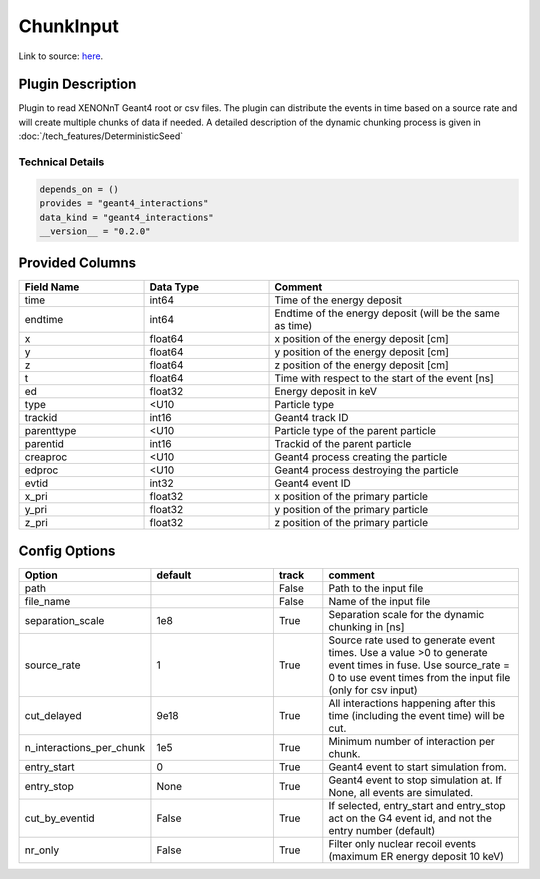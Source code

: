 ==========
ChunkInput
==========

Link to source: `here <https://github.com/XENONnT/fuse/blob/main/fuse/plugins/micro_physics/input.py>`_.

Plugin Description
==================
Plugin to read XENONnT Geant4 root or csv files. The plugin can distribute the events
in time based on a source rate and will create multiple chunks of data if needed.
A detailed description of the dynamic chunking process is given in :doc:`/tech_features/DeterministicSeed`

Technical Details
-----------------

.. code-block:: python

   depends_on = ()
   provides = "geant4_interactions"
   data_kind = "geant4_interactions"
   __version__ = "0.2.0"

Provided Columns
================

.. list-table::
   :widths: 25 25 50
   :header-rows: 1

   * - Field Name
     - Data Type
     - Comment
   * - time
     - int64
     - Time of the energy deposit
   * - endtime
     - int64
     - Endtime of the energy deposit (will be the same as time)
   * - x
     - float64
     - x position of the energy deposit [cm]
   * - y
     - float64
     - y position of the energy deposit [cm]
   * - z
     - float64
     - z position of the energy deposit [cm]
   * - t
     - float64
     - Time with respect to the start of the event [ns]
   * - ed
     - float32
     - Energy deposit in keV
   * - type
     - <U10
     - Particle type 
   * - trackid
     - int16
     - Geant4 track ID
   * - parenttype
     - <U10
     - Particle type of the parent particle
   * - parentid
     - int16
     - Trackid of the parent particle
   * - creaproc
     - <U10
     - Geant4 process creating the particle
   * - edproc
     - <U10
     - Geant4 process destroying the particle
   * - evtid
     - int32
     - Geant4 event ID
   * - x_pri
     - float32
     - x position of the primary particle
   * - y_pri
     - float32
     - y position of the primary particle
   * - z_pri
     - float32
     - z position of the primary particle

Config Options
==============

.. list-table::
   :widths: 25 25 10 40
   :header-rows: 1

   * - Option
     - default
     - track
     - comment
   * - path
     - 
     - False
     - Path to the input file
   * - file_name
     - 
     - False
     - Name of the input file
   * - separation_scale
     - 1e8
     - True
     - Separation scale for the dynamic chunking in [ns]
   * - source_rate
     - 1
     - True
     - Source rate used to generate event times. Use a value >0 to generate event times in fuse. Use source_rate = 0 to use event times from the input file (only for csv input)
   * - cut_delayed
     - 9e18
     - True
     - All interactions happening after this time (including the event time) will be cut.
   * - n_interactions_per_chunk
     - 1e5
     - True
     - Minimum number of interaction per chunk.
   * - entry_start
     - 0
     - True
     - Geant4 event to start simulation from. 
   * - entry_stop
     - None
     - True
     - Geant4 event to stop simulation at. If None, all events are simulated.
   * - cut_by_eventid
     - False
     - True
     - If selected, entry_start and entry_stop act on the G4 event id, and not the entry number (default)
   * - nr_only
     - False
     - True
     - Filter only nuclear recoil events (maximum ER energy deposit 10 keV)